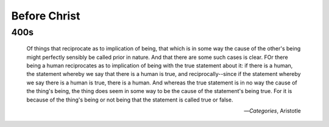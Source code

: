 .. _4th-century:

Before Christ
=============

400s
----

    Of things that reciprocate as to implication of being, that which is in some way the cause of the other's being might perfectly sensibly be called prior in nature. And that there are some such cases is clear. FOr there being a human reciprocates as to implication of being with the true statement about it: if there is a human, the statement whereby we say that there is a human is true, and reciprocally--since if the statement whereby we say there is a human is true, there is a human. And whereas the true statement is in no way the cause of the thing's being, the thing does seem in some way to be the cause of the statement's being true. For it is because of the thing's being or not being that the statement is called true or false.

    -- *Categories*, Aristotle